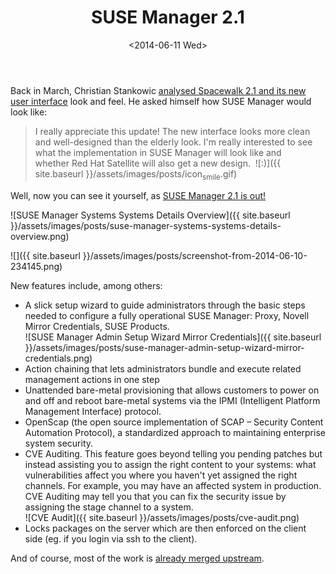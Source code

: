 #+TITLE: SUSE Manager 2.1
#+DATE: <2014-06-11 Wed>

Back in March, Christian Stankowic [[http://blog.christian-stankowic.de/?p=5862&lang=en][analysed Spacewalk 2.1 and its new user interface]] look and feel. He asked himself how
SUSE Manager would look like:

#+BEGIN_QUOTE
  I really appreciate this update! The new interface looks more clean
  and well-designed than the elderly look. I'm really interested to see
  what the implementation in SUSE Manager will look like and whether Red
  Hat Satellite will also get a new design.  ![:)]({{ site.baseurl
  }}/assets/images/posts/icon_smile.gif)
#+END_QUOTE

Well, now you can see it yourself, as [[https://www.suse.com/company/press/2014/6/new-suse-manager-to-simplify-improve-linux-server-lifecycle-management.html][SUSE Manager 2.1 is out!]]

![SUSE Manager Systems Systems Details Overview]({{ site.baseurl }}/assets/images/posts/suse-manager-systems-systems-details-overview.png)

![]({{ site.baseurl
}}/assets/images/posts/screenshot-from-2014-06-10-234145.png)

New features include, among others:

- A slick setup wizard to guide administrators through the basic steps
  needed to configure a fully operational SUSE Manager: Proxy, Novell
  Mirror Credentials, SUSE Products.\\
  ![SUSE Manager Admin Setup Wizard Mirror Credentials]({{ site.baseurl
  }}/assets/images/posts/suse-manager-admin-setup-wizard-mirror-credentials.png)
- Action chaining that lets administrators bundle and execute related
  management actions in one step
- Unattended bare-metal provisioning that allows customers to power on
  and off and reboot bare-metal systems via the IPMI (Intelligent
  Platform Management Interface) protocol.
- OpenScap (the open source implementation of SCAP -- Security Content
  Automation Protocol), a standardized approach to maintaining
  enterprise system security.
- CVE Auditing. This feature goes beyond telling you pending patches but
  instead assisting you to assign the right content to your
  systems: what vulnerabilities affect you where you haven't yet
  assigned the right channels. For example, you may have an affected
  system in production. CVE Auditing may tell you that you can fix the
  security issue by assigning the stage channel to a system.\\
  ![CVE Audit]({{ site.baseurl }}/assets/images/posts/cve-audit.png)
- Locks packages on the server which are then enforced on the client
  side (eg. if you login via ssh to the client).

And of course, most of the work is [[https://github.com/spacewalkproject/spacewalk/pulls][already merged
upstream]].
